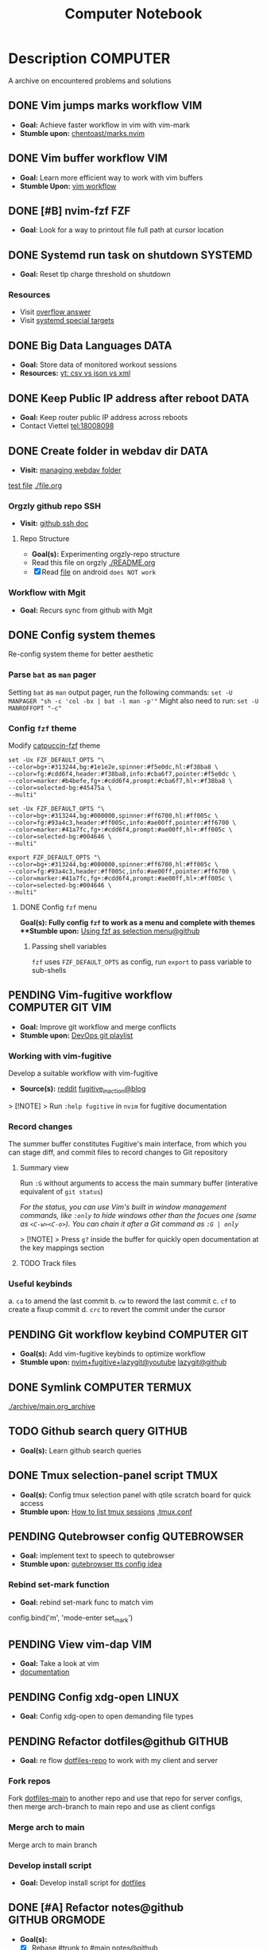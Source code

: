 #+TITLE: Computer Notebook

* Description :COMPUTER:

A archive on encountered problems and solutions

** DONE Vim jumps marks workflow :VIM:
CLOSED: [2024-09-08 Sun 06:35]
:PROPERTIES:
:ARCHIVE_TIME: 2024-09-11 Wed 04:59
:ARCHIVE_FILE: /home/whammou/notes/personal.org
:ARCHIVE_CATEGORY: personal
:ARCHIVE_TODO: DONE
:END:

- *Goal:* Achieve faster workflow in vim with vim-mark
- *Stumble upon:* [[https://github.com/chentoast/marks.nvim][chentoast/marks.nvim]]

** DONE Vim buffer workflow :VIM:
CLOSED: [2024-09-08 Sun 04:17]
:PROPERTIES:
:ARCHIVE_TIME: 2024-09-11 Wed 04:59
:ARCHIVE_FILE: /home/whammou/notes/personal.org
:ARCHIVE_CATEGORY: personal
:ARCHIVE_TODO: DONE
:END:

- *Goal:* Learn more efficient way to work with vim buffers
- *Stumble Upon:* [[https://dev.to/iggredible/a-faster-vim-workflow-with-buffers-and-args-51kf][vim workflow]]

** DONE [#B] nvim-fzf :FZF:
CLOSED: [2024-09-08 Sun 04:15]
:PROPERTIES:
:ARCHIVE_TIME: 2024-09-11 Wed 04:59
:ARCHIVE_FILE: /home/whammou/notes/personal.org
:ARCHIVE_CATEGORY: personal
:ARCHIVE_TODO: TODO
:END:

- *Goal*: Look for a way to printout file full path at cursor location

** DONE Systemd run task on shutdown :SYSTEMD:
CLOSED: [2024-09-08 Sun 04:17]
:PROPERTIES:
:ARCHIVE_TIME: 2024-09-11 Wed 04:59
:ARCHIVE_FILE: /home/whammou/notes/personal.org
:ARCHIVE_CATEGORY: personal
:ARCHIVE_TODO: DONE
:END:

- *Goal:* Reset tlp charge threshold on shutdown

*** Resources

- Visit [[https://a.opnxng.com/exchange/unix.stackexchange.com/questions/39226/how-to-run-a-script-with-systemd-right-before-shutdown][overflow answer]]
- Visit [[https://www.freedesktop.org/software/systemd/man/latest/systemd.special.html][systemd special targets]]

** DONE Big Data Languages :DATA:
CLOSED: [2024-08-29 Thu 22:52]
:PROPERTIES:
:ARCHIVE_TIME: 2024-09-11 Wed 04:59
:ARCHIVE_FILE: /home/whammou/notes/personal.org
:ARCHIVE_CATEGORY: personal
:ARCHIVE_TODO: DONE
:END:

- *Goal:* Store data of monitored workout sessions
- *Resources:* [[https://www.youtube.com/watch?v=LkriaLlkByM&t=66][yt: csv vs json vs xml]]

** DONE Keep Public IP address after reboot :DATA:
CLOSED: [2024-09-07 Sat 21:24] DEADLINE: <2024-09-11 Wed 22:00>
:PROPERTIES:
:ARCHIVE_TIME: 2024-09-11 Wed 04:59
:ARCHIVE_FILE: /home/whammou/notes/personal.org
:ARCHIVE_CATEGORY: personal
:ARCHIVE_TODO: TODO
:END:

- *Goal:* Keep router public IP address across reboots
- Contact Viettel tel:18008098

** DONE Create folder in webdav dir :DATA:
CLOSED: [2024-09-10 Tue 20:33]
:PROPERTIES:
:ARCHIVE_TIME: 2024-09-11 Wed 04:59
:ARCHIVE_FILE: /home/whammou/notes/personal.org
:ARCHIVE_CATEGORY: personal
:ARCHIVE_TODO: 
:END:

- *Visit:* [[https://docs.oracle.com/cd/E21764_01/doc.1111/e10978/c08_folders.htm#CSMRC722][managing webdav folder]]
[[./test/file.org][test file]]
[[./file.org]]

*** Orgzly github repo SSH

- *Visit:* [[https://docs.github.com/en/authentication/connecting-to-github-with-ssh][github ssh doc]]

**** Repo Structure

- *Goal(s):* Experimenting orgzly-repo structure
- Read this file on orgzly [[./README.org]]
- [X] Read [[./EEET2604/number_system.md][file]] on android ~does NOT work~

*** Workflow with Mgit

- *Goal:* Recurs sync from github with Mgit

** DONE Config system themes
CLOSED: [2024-09-27 Fri 03:17]

Re-config system theme for better aesthetic

*** Parse ~bat~ as ~man~ pager

Setting ~bat~ as ~man~ output pager, run the following commands:
~set -U MANPAGER "sh -c 'col -bx | bat -l man -p'"~
Might also need to run:
~set -U MANROFFOPT "-c"~

*** Config ~fzf~ theme

Modify [[https://github.com/catppuccin/fzf][catpuccin-fzf]] theme

#+NAME: catpuccin-fzf theme
#+BEGIN_SRC
set -Ux FZF_DEFAULT_OPTS "\
--color=bg+:#313244,bg:#1e1e2e,spinner:#f5e0dc,hl:#f38ba8 \
--color=fg:#cdd6f4,header:#f38ba8,info:#cba6f7,pointer:#f5e0dc \
--color=marker:#b4befe,fg+:#cdd6f4,prompt:#cba6f7,hl+:#f38ba8 \
--color=selected-bg:#45475a \
--multi"
#+END_SRC

#+NAME: OneDarket-fzf fish
#+BEGIN_SRC
set -Ux FZF_DEFAULT_OPTS "\
--color=bg+:#313244,bg:#000000,spinner:#ff6700,hl:#ff005c \
--color=fg:#93a4c3,header:#ff005c,info:#ae00ff,pointer:#ff6700 \
--color=marker:#41a7fc,fg+:#cdd6f4,prompt:#ae00ff,hl+:#ff005c \
--color=selected-bg:#004646 \
--multi"
#+END_SRC

#+NAME: OneDarkest-fzf bash
#+BEGIN_SRC
export FZF_DEFAULT_OPTS "\
--color=bg+:#313244,bg:#000000,spinner:#ff6700,hl:#ff005c \
--color=fg:#93a4c3,header:#ff005c,info:#ae00ff,pointer:#ff6700 \
--color=marker:#41a7fc,fg+:#cdd6f4,prompt:#ae00ff,hl+:#ff005c \
--color=selected-bg:#004646 \
--multi"
#+END_SRC

**** DONE Config ~fzf~ menu
CLOSED: [2024-09-27 Fri 01:16] DEADLINE: <2024-09-26 Thu 22:00>

**Goal(s):* Fully config ~fzf~ to work as a menu and complete with themes
**Stumble upon:* [[https://github.com/junegunn/fzf/issues/70][Using fzf as selection menu@github]]

***** Passing shell variables

~fzf~ uses ~FZF_DEFAULT_OPTS~ as config, run ~export~ to pass variable to sub-shells

** PENDING Vim-fugitive workflow :COMPUTER:GIT:VIM:

- *Goal:* Improve git workflow and merge conflicts
- *Stumble upon:* [[https://www.youtube.com/playlist?list=PLmcTCfaoOo_jP2mViI_3d1aZrbueLyArh][DevOps git playlist]]

*** Working with vim-fugitive

Develop a suitable workflow with vim-fugitive

- *Source(s):* [[https://redlib.seasi.dev/r/vim/comments/tcb29t/video_a_great_git_workflow_with_vimfugitive/][reddit]]  [[https://dzx.fr/blog/introduction-to-vim-fugitive/][fugitive_in_action@blog]]
> [!NOTE]
> Run ~:help fugitive~ in ~nvim~ for fugitive documentation

*** Record changes

The summer buffer constitutes Fugitive's main interface, from which you can stage diff, and commit files to record changes to Git repository

**** Summary view

Run ~:G~ without arguments to access the main summary buffer (interative equivalent of ~git status~)

/For the status, you can use Vim's built in window management commands, like ~:only~ to hide windows other than the focues one (same as ~<C-w><C-o>~). You can chain it after a Git command as ~:G | only~/

> [!NOTE]
> Press ~g?~ inside the buffer for quickly open documentation at the key mappings section

**** TODO Track files

*** Useful keybinds

a. ~ca~ to amend the last commit
b. ~cw~ to reword the last commit
c. ~cf~ to create a fixup commit
d. ~crc~ to revert the commit under the cursor

** PENDING Git workflow keybind :COMPUTER:GIT:

- *Goal(s):* Add vim-fugitive keybinds to optimize workflow
- *Stumble upon:* [[https://youtube.com/watch?v=57x4ZzzCr2Y][nvim+fugitive+lazygit@youtube]] [[https://github.com/jesseduffield/lazygit][lazygit@github]]

** DONE Symlink :COMPUTER:TERMUX:
CLOSED: [2024-10-07 Mon 04:39]

[[./archive/main.org_archive]]

** TODO Github search query :GITHUB:

- *Goal(s):* Learn github search queries

** DONE Tmux selection-panel script :TMUX:
CLOSED: [2024-10-07 Mon 04:38]

- *Goal(s):* Config tmux selection panel with qtile scratch board for quick access
- *Stumble upon:*  [[https://linuxier.com/how-to-list-sessions-in-tmux/][How to list tmux sessions]]  [[https://gist.github.com/vaughany/483324b983ac51281ef63bb672f6c1ed][.tmux.conf]]

** PENDING Qutebrowser config :QUTEBROWSER:

- *Goal:* implement text to speech to qutebrowser
- *Stumble upon:* [[https://redlib.seasi.dev/r/qutebrowser/comments/w4pv2v/configpy_ideas/][qutebrowser tts config idea]]

*** Rebind set-mark function

- *Goal:* rebind set-mark func to match vim

#+NAME: config.py bind command
#+BEGIN_SRC: python
  config.bind('m', 'mode-enter set_mark')
#+END_SRC

** PENDING View vim-dap :VIM:

- *Goal:* Take a look at vim
- [[https://github.com/mfussenegger/nvim-dap][documentation]]

** PENDING Config xdg-open :LINUX:

- *Goal:* Config xdg-open to open demanding file types

** PENDING Refactor dotfiles@github :GITHUB:

- *Goal:* re flow [[https://github.com/whammou/dotfiles][dotfiles-repo]] to work with my client and server

*** Fork repos

Fork [[https://github.com/whammou/dotfiles][dotfiles-main]] to another repo and use that repo for server configs, then merge arch-branch to main repo and use as client configs

*** Merge arch to main

Merge arch to main branch

*** Develop install script

- *Goal:* Develop install script for [[https://github.com/whammou/dotfiles][dotfiles]]

** DONE [#A] Refactor notes@github :GITHUB:ORGMODE:
CLOSED: [2024-10-07 Mon 02:39] SCHEDULED: <2024-10-05 Sat 00:00>

- *Goal(s):* 
  - [X] Rebase #trunk to #main [[https://github.com/whammou/notes][notes@github]]
  - [X] Merge @cuisine and @travel to @experience

*** Merge git-trunk to git-main

- *Goal(s):* Successfully solve merge conflicts and merge git-trunk to git-main

*** Write README page

- *Goal(s):* Write a comprehensive README for [[https://github.com/whammou/notes][notes@github]]

** PENDING Github workflow doc :GITHUB:

- *Stumble upon:* [[https://docs.github.com/en/get-started/using-git/about-git][Git handbook]]

** PENDING Config Neomutt :NEOMUTT:

- *Goal(s):* Determine if its worth to include [[https://neomutt.org/guide/gettingstarted.html][Neomutt]] in workflow

** PENDING Zathura Doc :ZATHURA:
:PROPERTIES:
:ARCHIVE_TIME: 2024-09-11 Wed 04:59
:ARCHIVE_FILE: /home/whammou/notes/personal.org
:ARCHIVE_CATEGORY: personal
:ARCHIVE_TODO: IN-PROGESS
:END:

- *Goal:* Learn to navigate and notate in Zathura sufficiently
- *Documentation:* [[https://pwmt.org/projects/zathura/documentation/]]

** TODO Integrate Github link :VIM:GITHUB:

**Goal:* Integrate github orgmode render for android

*** Git-link snippet

**Goal(s):* Write an ultilsnip snippet for repo link on github at current cursor location
**Stumble upon:* [[https://github.com/jltwheeler/nvim-git-link]]

** TODO Orgmode Manual :ORGMODE:

/Because ~orgzly-android~ is under development and features are limited some implementations will be a work around and possibly revisit in the future, check for request features/ [[https://github.com/orgzly-revived/orgzly-android-revived/issues/88][prioritized requested features]]

*** DONE Orgmode Include Files
CLOSED: [2024-09-06 Fri 21:35]
:PROPERTIES:
:ARCHIVE_TIME: 2024-09-11 Wed 04:59
:ARCHIVE_FILE: /home/whammou/notes/personal.org
:ARCHIVE_CATEGORY: personal
:ARCHIVE_TODO: TODO
:END:

- *Goal:* Include files from across org files
- *Resources:* [[https://orgmode.org/manual/Include-Files.html][org manual]]

*** DONE Orgmode Search
CLOSED: [2024-09-30 Mon 03:38]

***Goal(s):* Learn to search in orgmode repo
***Stumble-upon:* [[https://www.orgzlyrevived.com/docs#search][orgzly-manual]]  [[https://orgmode.org/worg/org-tutorials/advanced-searching.html][nvim-orgmode]]

/For now, ~orgzly-android~ does not support search by property, check/ [[https://github.com/orgzly/orgzly-android/issues/146][issue:search by property drawer]]

*** TODO Orgmode Hyperlink

*Visit:* [[https://github.com/nvim-orgmode/orgmode/blob/master/DOCS.md#hyperlinks][nvim-orgmode#hyperlink]] see how nvim-orgmode handle hyperlink
*Note:* Cross file include

*** DONE Orgmode Tag
CLOSED: [2024-10-01 Tue 06:03]

*Visit:* [[https://www.orgzly.com/docs#search][orgzly#search]] how orgzly handle headline ~tag~
*Suggestion:* Use [[./README.org][README]] to generate a list of ~tags~ and its ~description~

*** DONE Orgmode PROPERTIES
CLOSED: [2024-10-01 Tue 06:03]

- *Goal(s):* Read [[https://orgmode.org/manual/Properties-and-Columns.html][PROPERTIES@orgmanual]] 

**** Property Syntax

A. Properties are key-value pairs. When they are associated with single entry or with a tree they need to inserted in to special drawer with the name ~:PROPERTIES:~, which has to located right below a headline, and its planning line

B. Depend on the value of ~org-use-property-inheritance~, a property set this way is associated either with a single entry, or with the subtree defined by the entry

C. Properties can be inserted at the buffer level. That means they apply before the first headline and can be inherited by all entries in a file. Property blocks defined before the first headline must be at the top of the buffer with only comments above them
   
\Note that a property can only have one try per drawer\

Property values set with the global variable ~org-global-properties~ can be inherited by all entries in all Org files

**** Special Properties

Special properties provide an alternative access method to Org mode features, like the TODO sate or the priority of an entry:

- ~#+FILETAG: :FOO:BAR:~: notebook tag

*** TODO Org2ical

*** ABORTED Orgzly android comments
CLOSED: [2024-09-29 Sun 22:07]

*** TODO Orgmode social media integrate

** DONE Script orgmode scratchpad :VIM:ORGMODE:
CLOSED: [2024-10-07 Mon 02:06]

- *Goal(s):* Create an nvim-orgmode scratchpad with ~qtile~
- *Stumble upon:* [[https://curtismchale.ca/2023/12/20/ultimate-keyboard-control-task-management-nvim-orgmode/][nvim-orgmode workflow]]

** TODO Spreadsheet data visualize
:PROPERTIES:
:CUSTOM_ID: visidata
:END:

- *Goal(s):* implement .csv for data tracking
- *Stumble upon:* python data visualizer  [[https://www.visidata.org/][visidata]]


